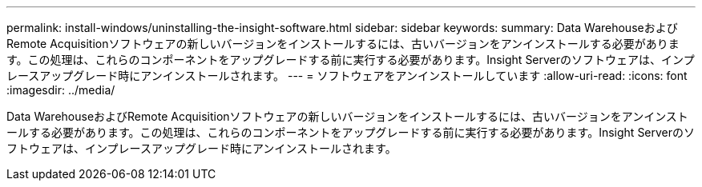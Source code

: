 ---
permalink: install-windows/uninstalling-the-insight-software.html 
sidebar: sidebar 
keywords:  
summary: Data WarehouseおよびRemote Acquisitionソフトウェアの新しいバージョンをインストールするには、古いバージョンをアンインストールする必要があります。この処理は、これらのコンポーネントをアップグレードする前に実行する必要があります。Insight Serverのソフトウェアは、インプレースアップグレード時にアンインストールされます。 
---
= ソフトウェアをアンインストールしています
:allow-uri-read: 
:icons: font
:imagesdir: ../media/


[role="lead"]
Data WarehouseおよびRemote Acquisitionソフトウェアの新しいバージョンをインストールするには、古いバージョンをアンインストールする必要があります。この処理は、これらのコンポーネントをアップグレードする前に実行する必要があります。Insight Serverのソフトウェアは、インプレースアップグレード時にアンインストールされます。
